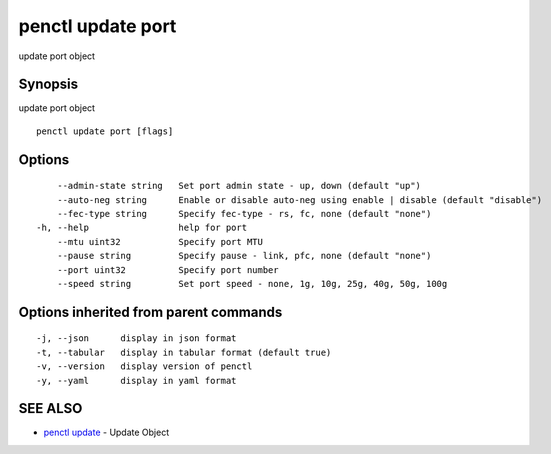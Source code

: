 .. _penctl_update_port:

penctl update port
------------------

update port object

Synopsis
~~~~~~~~


update port object

::

  penctl update port [flags]

Options
~~~~~~~

::

      --admin-state string   Set port admin state - up, down (default "up")
      --auto-neg string      Enable or disable auto-neg using enable | disable (default "disable")
      --fec-type string      Specify fec-type - rs, fc, none (default "none")
  -h, --help                 help for port
      --mtu uint32           Specify port MTU
      --pause string         Specify pause - link, pfc, none (default "none")
      --port uint32          Specify port number
      --speed string         Set port speed - none, 1g, 10g, 25g, 40g, 50g, 100g

Options inherited from parent commands
~~~~~~~~~~~~~~~~~~~~~~~~~~~~~~~~~~~~~~

::

  -j, --json      display in json format
  -t, --tabular   display in tabular format (default true)
  -v, --version   display version of penctl
  -y, --yaml      display in yaml format

SEE ALSO
~~~~~~~~

* `penctl update <penctl_update.rst>`_ 	 - Update Object

